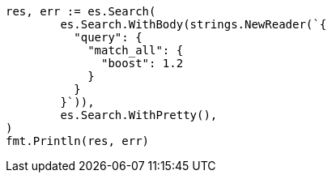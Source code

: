 // Generated from query-dsl-match-all-query_75330ec1305d2beb0e2f34d2195464e2_test.go
//
[source, go]
----
res, err := es.Search(
	es.Search.WithBody(strings.NewReader(`{
	  "query": {
	    "match_all": {
	      "boost": 1.2
	    }
	  }
	}`)),
	es.Search.WithPretty(),
)
fmt.Println(res, err)
----
